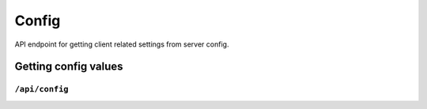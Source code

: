 .. StoreKeeper documentation

Config
======

API endpoint for getting client related settings from server config.


Getting config values
---------------------

``/api/config``
^^^^^^^^^^^^^^^
.. autoflask:: app.server:app
    :endpoints: config
